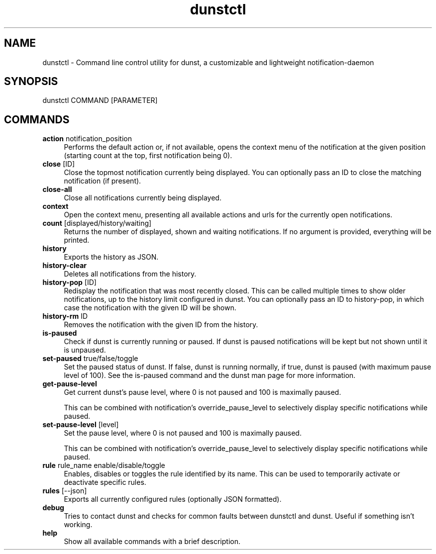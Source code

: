 .\" -*- mode: troff; coding: utf-8 -*-
.\" Automatically generated by Pod::Man 5.01 (Pod::Simple 3.43)
.\"
.\" Standard preamble:
.\" ========================================================================
.de Sp \" Vertical space (when we can't use .PP)
.if t .sp .5v
.if n .sp
..
.de Vb \" Begin verbatim text
.ft CW
.nf
.ne \\$1
..
.de Ve \" End verbatim text
.ft R
.fi
..
.\" \*(C` and \*(C' are quotes in nroff, nothing in troff, for use with C<>.
.ie n \{\
.    ds C` ""
.    ds C' ""
'br\}
.el\{\
.    ds C`
.    ds C'
'br\}
.\"
.\" Escape single quotes in literal strings from groff's Unicode transform.
.ie \n(.g .ds Aq \(aq
.el       .ds Aq '
.\"
.\" If the F register is >0, we'll generate index entries on stderr for
.\" titles (.TH), headers (.SH), subsections (.SS), items (.Ip), and index
.\" entries marked with X<> in POD.  Of course, you'll have to process the
.\" output yourself in some meaningful fashion.
.\"
.\" Avoid warning from groff about undefined register 'F'.
.de IX
..
.nr rF 0
.if \n(.g .if rF .nr rF 1
.if (\n(rF:(\n(.g==0)) \{\
.    if \nF \{\
.        de IX
.        tm Index:\\$1\t\\n%\t"\\$2"
..
.        if !\nF==2 \{\
.            nr % 0
.            nr F 2
.        \}
.    \}
.\}
.rr rF
.\" ========================================================================
.\"
.IX Title "dunstctl 1"
.TH dunstctl 1 2024-05-12 v1.11.0-42-g20033b8 "dunstctl reference"
.\" For nroff, turn off justification.  Always turn off hyphenation; it makes
.\" way too many mistakes in technical documents.
.if n .ad l
.nh
.SH NAME
dunstctl \- Command line control utility for dunst, a customizable and
lightweight notification\-daemon
.SH SYNOPSIS
.IX Header "SYNOPSIS"
dunstctl COMMAND [PARAMETER]
.SH COMMANDS
.IX Header "COMMANDS"
.IP "\fBaction\fR notification_position" 4
.IX Item "action notification_position"
Performs the default action or, if not available, opens the context menu of the
notification at the given position (starting count at the top, first
notification being 0).
.IP "\fBclose\fR [ID]" 4
.IX Item "close [ID]"
Close the topmost notification currently being displayed.
You can optionally pass an ID to close the matching notification (if present).
.IP \fBclose-all\fR 4
.IX Item "close-all"
Close all notifications currently being displayed.
.IP \fBcontext\fR 4
.IX Item "context"
Open the context menu, presenting all available actions and urls for the
currently open notifications.
.IP "\fBcount\fR [displayed/history/waiting]" 4
.IX Item "count [displayed/history/waiting]"
Returns the number of displayed, shown and waiting notifications. If no argument
is provided, everything will be printed.
.IP \fBhistory\fR 4
.IX Item "history"
Exports the history as JSON.
.IP \fBhistory-clear\fR 4
.IX Item "history-clear"
Deletes all notifications from the history.
.IP "\fBhistory-pop\fR [ID]" 4
.IX Item "history-pop [ID]"
Redisplay the notification that was most recently closed. This can be called
multiple times to show older notifications, up to the history limit configured
in dunst. You can optionally pass an ID to history-pop, in which case the
notification with the given ID will be shown.
.IP "\fBhistory-rm\fR ID" 4
.IX Item "history-rm ID"
Removes the notification with the given ID from the history.
.IP \fBis-paused\fR 4
.IX Item "is-paused"
Check if dunst is currently running or paused. If dunst is paused notifications
will be kept but not shown until it is unpaused.
.IP "\fBset-paused\fR true/false/toggle" 4
.IX Item "set-paused true/false/toggle"
Set the paused status of dunst. If false, dunst is running normally, if true,
dunst is paused (with maximum pause level of 100). 
See the is-paused command and the dunst man page for more information.
.IP \fBget-pause-level\fR 4
.IX Item "get-pause-level"
Get current dunst's pause level, where 0 is not paused and 100 is maximally
paused.
.Sp
This can be combined with notification's override_pause_level to selectively
display specific notifications while paused.
.IP "\fBset-pause-level\fR [level]" 4
.IX Item "set-pause-level [level]"
Set the pause level, where 0 is not paused and 100 is maximally paused.
.Sp
This can be combined with notification's override_pause_level to selectively
display specific notifications while paused.
.IP "\fBrule\fR rule_name enable/disable/toggle" 4
.IX Item "rule rule_name enable/disable/toggle"
Enables, disables or toggles the rule identified by its name. This can be used
to temporarily activate or deactivate specific rules.
.IP "\fBrules\fR [\-\-json]" 4
.IX Item "rules [--json]"
Exports all currently configured rules (optionally JSON formatted).
.IP \fBdebug\fR 4
.IX Item "debug"
Tries to contact dunst and checks for common faults between dunstctl and dunst.
Useful if something isn't working.
.IP \fBhelp\fR 4
.IX Item "help"
Show all available commands with a brief description.

